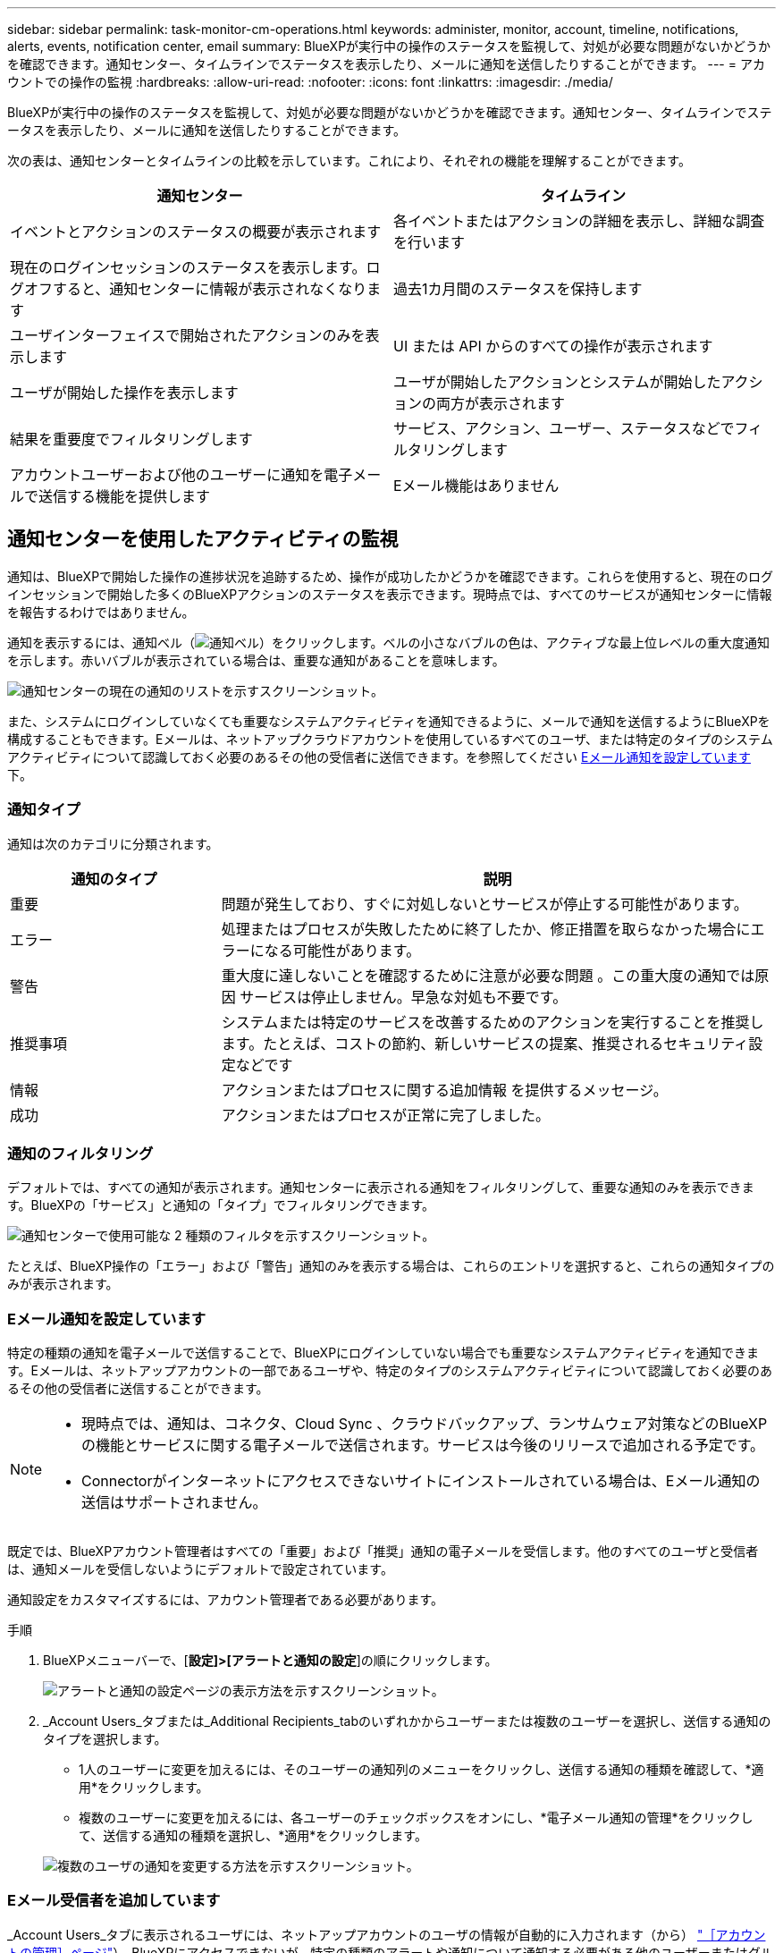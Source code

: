 ---
sidebar: sidebar 
permalink: task-monitor-cm-operations.html 
keywords: administer, monitor, account, timeline, notifications, alerts, events, notification center, email 
summary: BlueXPが実行中の操作のステータスを監視して、対処が必要な問題がないかどうかを確認できます。通知センター、タイムラインでステータスを表示したり、メールに通知を送信したりすることができます。 
---
= アカウントでの操作の監視
:hardbreaks:
:allow-uri-read: 
:nofooter: 
:icons: font
:linkattrs: 
:imagesdir: ./media/


[role="lead"]
BlueXPが実行中の操作のステータスを監視して、対処が必要な問題がないかどうかを確認できます。通知センター、タイムラインでステータスを表示したり、メールに通知を送信したりすることができます。

次の表は、通知センターとタイムラインの比較を示しています。これにより、それぞれの機能を理解することができます。

[cols="47,47"]
|===
| 通知センター | タイムライン 


| イベントとアクションのステータスの概要が表示されます | 各イベントまたはアクションの詳細を表示し、詳細な調査を行います 


| 現在のログインセッションのステータスを表示します。ログオフすると、通知センターに情報が表示されなくなります | 過去1カ月間のステータスを保持します 


| ユーザインターフェイスで開始されたアクションのみを表示します | UI または API からのすべての操作が表示されます 


| ユーザが開始した操作を表示します | ユーザが開始したアクションとシステムが開始したアクションの両方が表示されます 


| 結果を重要度でフィルタリングします | サービス、アクション、ユーザー、ステータスなどでフィルタリングします 


| アカウントユーザーおよび他のユーザーに通知を電子メールで送信する機能を提供します | Eメール機能はありません 
|===


== 通知センターを使用したアクティビティの監視

通知は、BlueXPで開始した操作の進捗状況を追跡するため、操作が成功したかどうかを確認できます。これらを使用すると、現在のログインセッションで開始した多くのBlueXPアクションのステータスを表示できます。現時点では、すべてのサービスが通知センターに情報を報告するわけではありません。

通知を表示するには、通知ベル（image:icon_bell.png["通知ベル"]）をクリックします。ベルの小さなバブルの色は、アクティブな最上位レベルの重大度通知を示します。赤いバブルが表示されている場合は、重要な通知があることを意味します。

image:screenshot_notification_full.png["通知センターの現在の通知のリストを示すスクリーンショット。"]

また、システムにログインしていなくても重要なシステムアクティビティを通知できるように、メールで通知を送信するようにBlueXPを構成することもできます。Eメールは、ネットアップクラウドアカウントを使用しているすべてのユーザ、または特定のタイプのシステムアクティビティについて認識しておく必要のあるその他の受信者に送信できます。を参照してください <<Eメール通知を設定しています,Eメール通知を設定しています>> 下。



=== 通知タイプ

通知は次のカテゴリに分類されます。

[cols="22,58"]
|===
| 通知のタイプ | 説明 


| 重要 | 問題が発生しており、すぐに対処しないとサービスが停止する可能性があります。 


| エラー | 処理またはプロセスが失敗したために終了したか、修正措置を取らなかった場合にエラーになる可能性があります。 


| 警告 | 重大度に達しないことを確認するために注意が必要な問題 。この重大度の通知では原因 サービスは停止しません。早急な対処も不要です。 


| 推奨事項 | システムまたは特定のサービスを改善するためのアクションを実行することを推奨します。たとえば、コストの節約、新しいサービスの提案、推奨されるセキュリティ設定などです 


| 情報 | アクションまたはプロセスに関する追加情報 を提供するメッセージ。 


| 成功 | アクションまたはプロセスが正常に完了しました。 
|===


=== 通知のフィルタリング

デフォルトでは、すべての通知が表示されます。通知センターに表示される通知をフィルタリングして、重要な通知のみを表示できます。BlueXPの「サービス」と通知の「タイプ」でフィルタリングできます。

image:screenshot_notification_filters.png["通知センターで使用可能な 2 種類のフィルタを示すスクリーンショット。"]

たとえば、BlueXP操作の「エラー」および「警告」通知のみを表示する場合は、これらのエントリを選択すると、これらの通知タイプのみが表示されます。



=== Eメール通知を設定しています

特定の種類の通知を電子メールで送信することで、BlueXPにログインしていない場合でも重要なシステムアクティビティを通知できます。Eメールは、ネットアップアカウントの一部であるユーザや、特定のタイプのシステムアクティビティについて認識しておく必要のあるその他の受信者に送信することができます。

[NOTE]
====
* 現時点では、通知は、コネクタ、Cloud Sync 、クラウドバックアップ、ランサムウェア対策などのBlueXPの機能とサービスに関する電子メールで送信されます。サービスは今後のリリースで追加される予定です。
* Connectorがインターネットにアクセスできないサイトにインストールされている場合は、Eメール通知の送信はサポートされません。


====
既定では、BlueXPアカウント管理者はすべての「重要」および「推奨」通知の電子メールを受信します。他のすべてのユーザと受信者は、通知メールを受信しないようにデフォルトで設定されています。

通知設定をカスタマイズするには、アカウント管理者である必要があります。

.手順
. BlueXPメニューバーで、[*設定]>[アラートと通知の設定*]の順にクリックします。
+
image:screenshot-settings-notifications.png["アラートと通知の設定ページの表示方法を示すスクリーンショット。"]

. _Account Users_タブまたは_Additional Recipients_tabのいずれかからユーザーまたは複数のユーザーを選択し、送信する通知のタイプを選択します。
+
** 1人のユーザーに変更を加えるには、そのユーザーの通知列のメニューをクリックし、送信する通知の種類を確認して、*適用*をクリックします。
** 複数のユーザーに変更を加えるには、各ユーザーのチェックボックスをオンにし、*電子メール通知の管理*をクリックして、送信する通知の種類を選択し、*適用*をクリックします。


+
image:screenshot-change-notifications.png["複数のユーザの通知を変更する方法を示すスクリーンショット。"]





=== Eメール受信者を追加しています

_Account Users_タブに表示されるユーザには、ネットアップアカウントのユーザの情報が自動的に入力されます（から） link:task-managing-netapp-accounts.html#creating-and-managing-users["［アカウントの管理］ページ"]）。BlueXPにアクセスできないが、特定の種類のアラートや通知について通知する必要がある他のユーザーまたはグループの場合は、_追加の受信者_タブに電子メールアドレスを追加できます。

.手順
. [Alerts and Notifications Settings]ページで、[Add New Recipients]をクリックします。
+
image:screenshot-add-email-recipient.png["アラートと通知用に新しいEメール受信者を追加する方法を示すスクリーンショット。"]

. 名前、電子メールアドレスを入力し、受信者が受け取る通知の種類を選択して、*新しい受信者の追加*をクリックします。




=== 通知が欠落します

通知が不要になった場合は、ページから削除できます。すべての通知を一度に却下することも、個々の通知を却下することもできます。

すべての通知を却下するには、通知センターでをクリックします image:button_3_vert_dots.png["3つの垂直点を持つアイコン"] をクリックして、 [ すべてを却下 ] を選択します。image:screenshot_notification_menu.png["設定を選択してすべてのオプションを閉じるための通知メニューを示すスクリーンショット。"]

個々の通知を却下するには、通知の上にカーソルを置き、 * Dismiss * をクリックします。image:screenshot_notification_dismiss1.png["単一の通知を却下する方法を示すスクリーンショット。"]



== アカウント内のユーザアクティビティを監査する

BlueXPのタイムラインには、ユーザーがアカウントを管理するために完了したアクションが表示されます。これには、ユーザの関連付け、ワークスペースの作成、コネクタの作成などの管理操作が含まれます。

タイムラインのチェックは、特定のアクションを実行したユーザーを特定する必要がある場合や、アクションのステータスを特定する必要がある場合に役立ちます。

.手順
. BlueXPメニューバーで、*設定>タイムライン*をクリックします。
. [ フィルタ ] で、 [ サービス *] 、 [ テナント *] の順にクリックし、 [ 適用 *] をクリックします。


.結果
タイムラインが更新され、アカウント管理アクションが表示されます。
